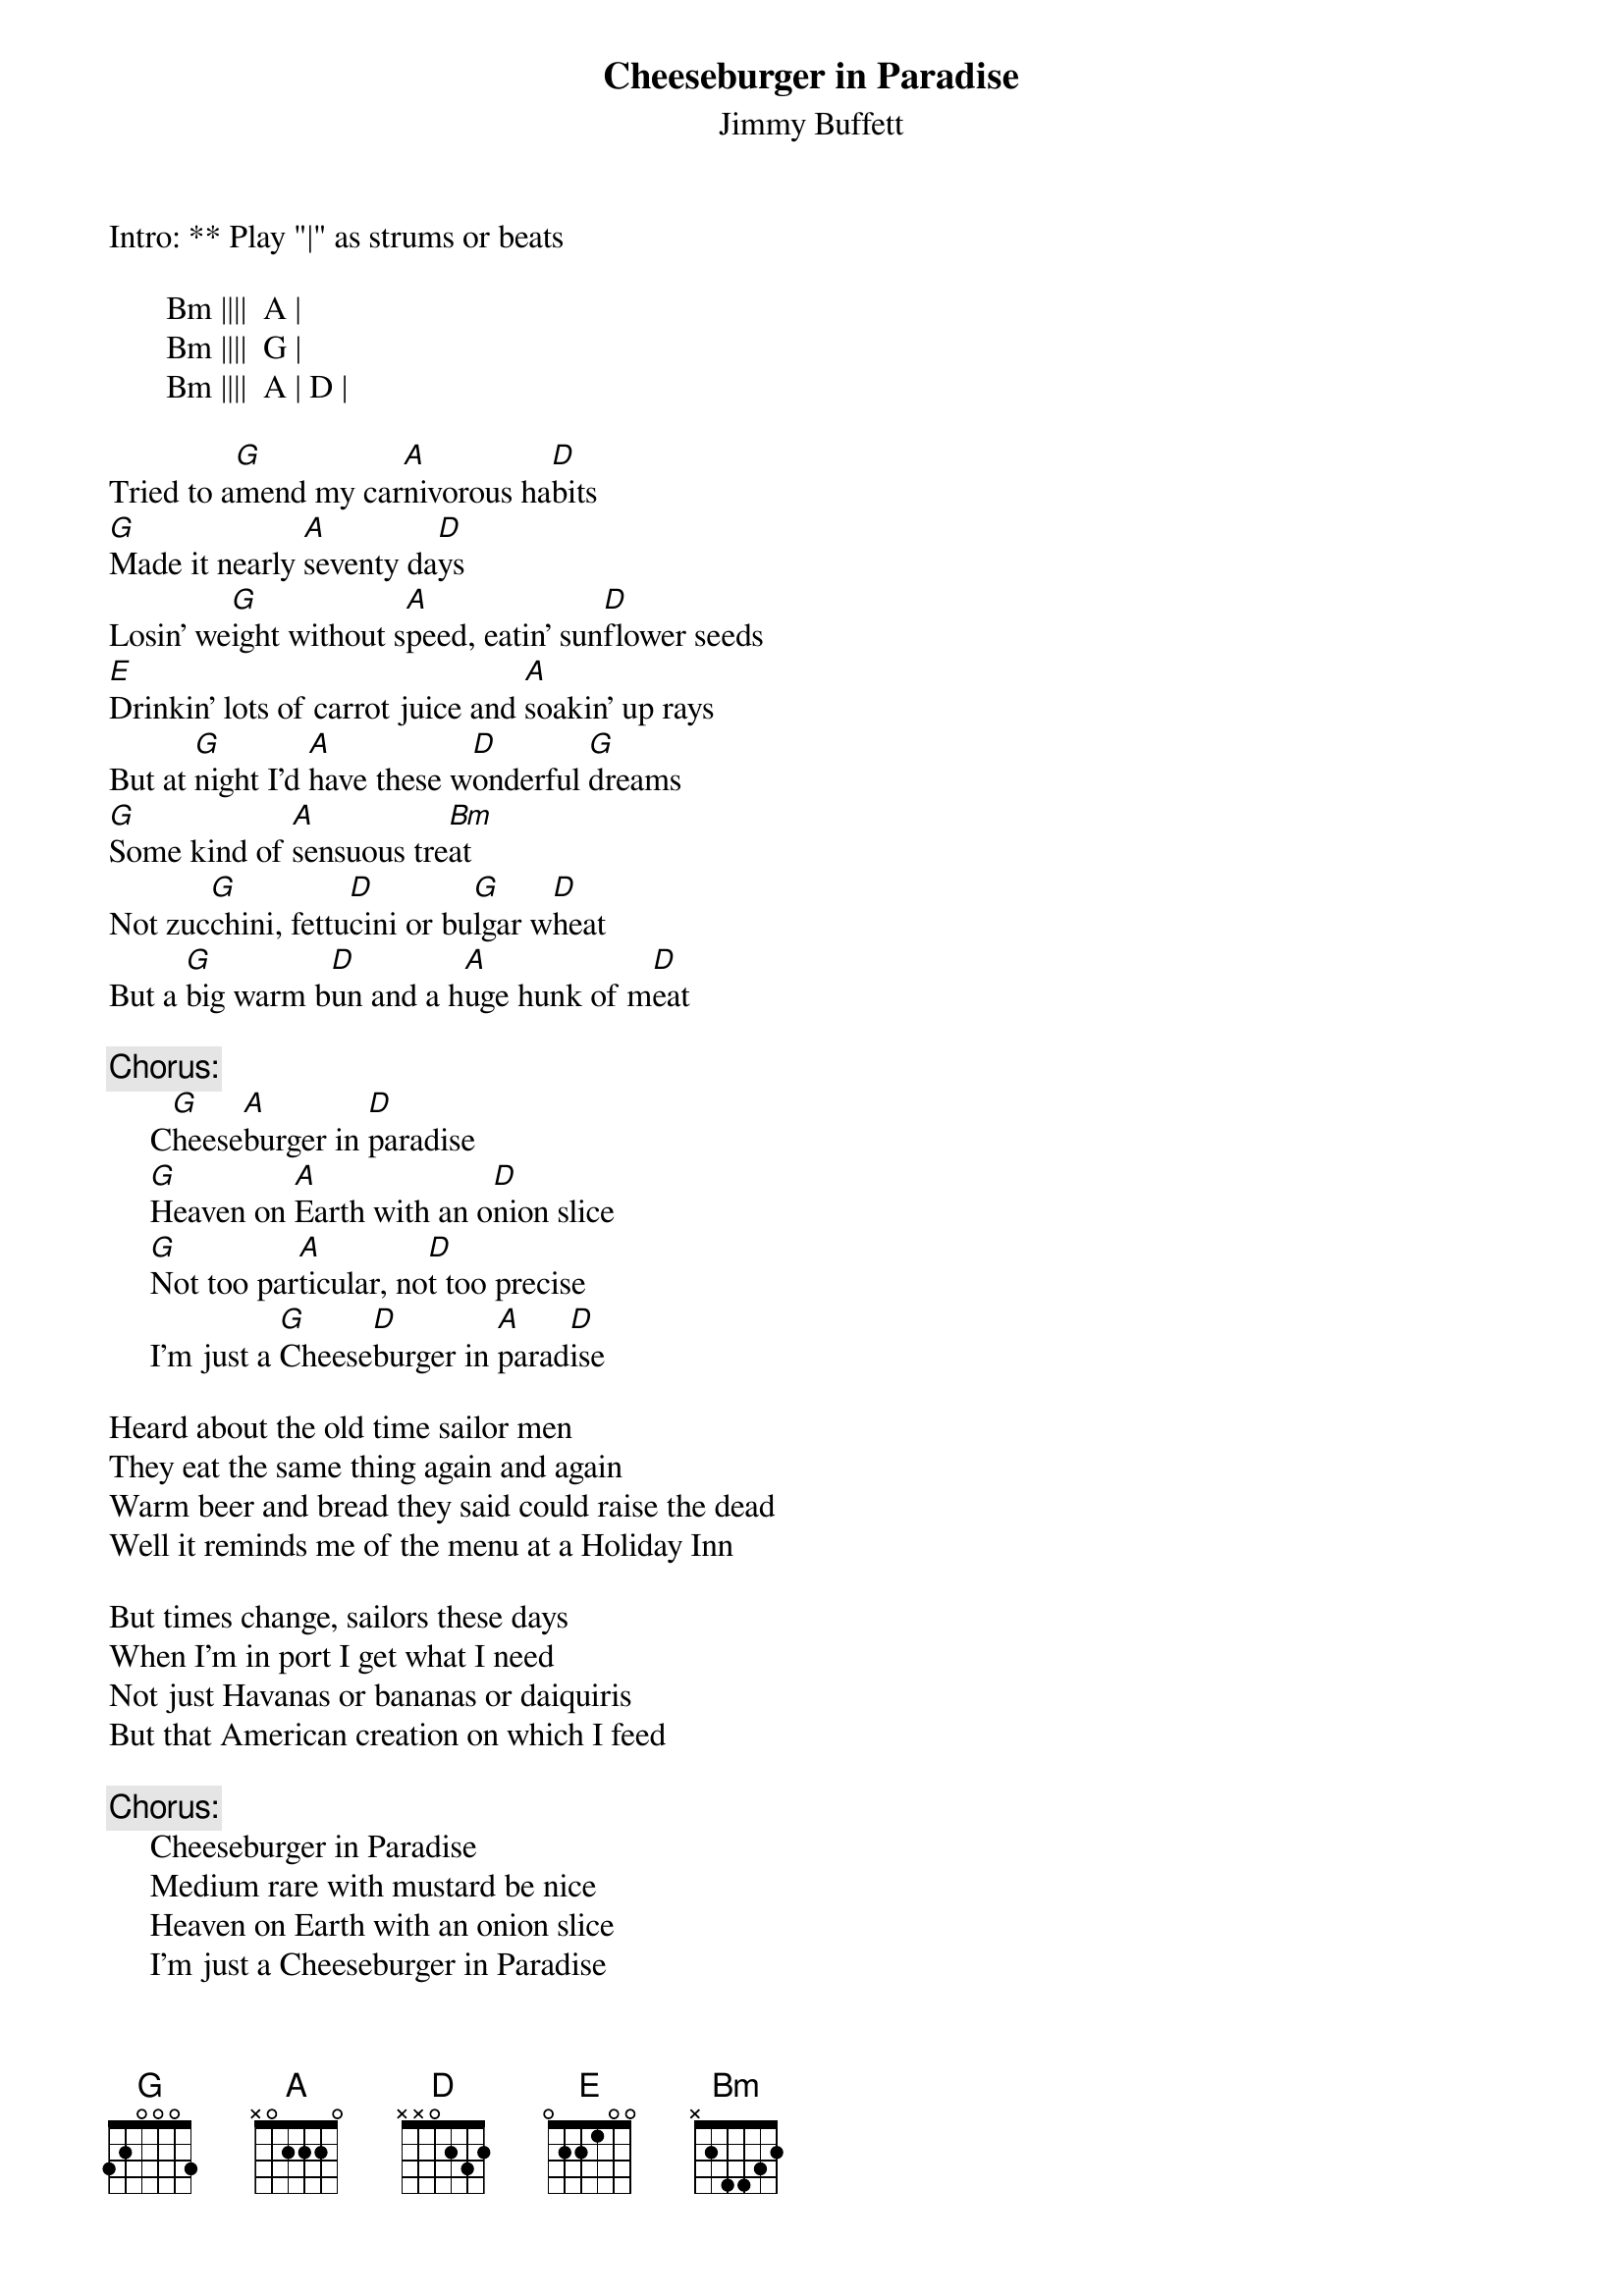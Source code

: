 {t:Cheeseburger in Paradise}
{st:Jimmy Buffett}
#1978

Intro: ** Play "|" as strums or beats

       Bm ||||  A |
       Bm ||||  G |
       Bm ||||  A | D |

Tried to a[G]mend my car[A]nivorous ha[D]bits
[G]Made it nearly [A]seventy da[D]ys
Losin' we[G]ight without s[A]peed, eatin' sun[D]flower seeds
[E]Drinkin' lots of carrot juice and [A]soakin' up rays
But at [G]night I'd [A]have these w[D]onderful [G]dreams
[G]Some kind of [A]sensuous tre[Bm]at
Not zuc[G]chini, fettu[D]cini or bu[G]lgar w[D]heat
But a [G]big warm b[D]un and a h[A]uge hunk of m[D]eat

{c:Chorus:}
     C[G]heese[A]burger in [D]paradise
     [G]Heaven on [A]Earth with an o[D]nion slice
     [G]Not too par[A]ticular, no[D]t too precise
     I'm just a [G]Cheese[D]burger in [A]parad[D]ise

Heard about the old time sailor men
They eat the same thing again and again
Warm beer and bread they said could raise the dead
Well it reminds me of the menu at a Holiday Inn

But times change, sailors these days
When I'm in port I get what I need
Not just Havanas or bananas or daiquiris
But that American creation on which I feed

{c:Chorus:}
     Cheeseburger in Paradise
     Medium rare with mustard be nice
     Heaven on Earth with an onion slice
     I'm just a Cheeseburger in Paradise

** (Guitar Tacet throughout)
**  I like mine with lettuce and tomato
**  Heinz 57 and French fried potatoes
**  Big kosher pickle and a cold draft beer
**  Well good God almighty which way do I steer for my

{c:Chorus:}
     Cheeseburger in Paradise
     Makin' the best of every virtue and vice
     Worth every damn bit of sacrifice to get a
     Cheeseburger in Paradise
     I need a Cheeseburger in Paradise
     I'm just a Cheeseburger in Paradise

Repeat intro
Repeat Guitar Tacet part (above)
